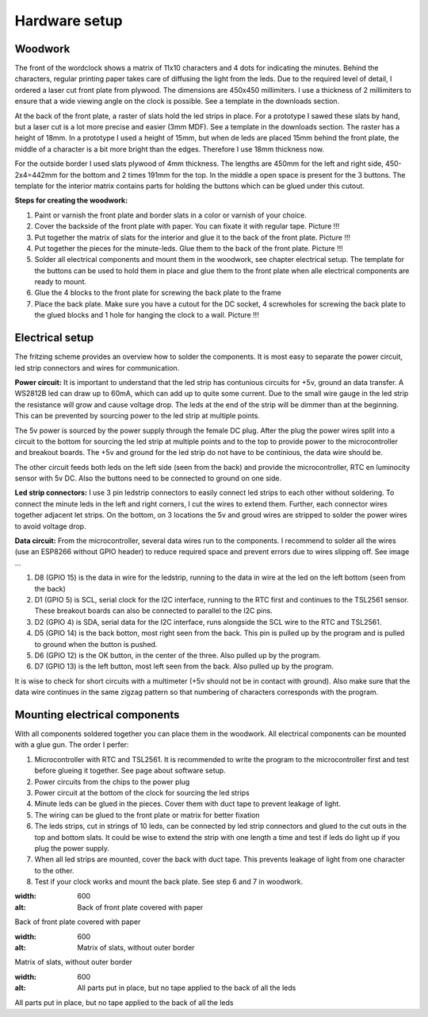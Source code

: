 Hardware setup
==============

Woodwork
---------
The front of the wordclock shows a matrix of 11x10 characters and 4 dots for indicating the minutes. Behind the characters, regular printing paper takes care of diffusing the light from the leds. Due to the required level of detail, I ordered a laser cut front plate from plywood. The dimensions are 450x450 millimiters. I use a thickness of 2 millimiters to ensure that a wide viewing angle on the clock is possible. See a template in the downloads section.

At the back of the front plate, a raster of slats hold the led strips in place. For a prototype I sawed these slats by hand, but a laser cut is a lot more precise and easier (3mm MDF). See a template in the downloads section. The raster has a height of 18mm. In a prototype I used a height of 15mm, but when de leds are placed 15mm behind the front plate, the middle of a character is a bit more bright than the edges. Therefore I use 18mm thickness now. 

For the outside border I used slats plywood of 4mm thickness. The lengths are 450mm for the left and right side, 450-2x4=442mm for the bottom and 2 times 191mm for the top. In the middle a open space is present for the 3 buttons. The template for the interior matrix contains parts for holding the buttons which can be glued under this cutout. 

**Steps for creating the woodwork:**

1. Paint or varnish the front plate and border slats in a color or varnish of your choice.
2. Cover the backside of the front plate with paper. You can fixate it with regular tape. Picture !!!
3. Put together the matrix of slats for the interior and glue it to the back of the front plate. Picture !!!
4. Put together the pieces for the minute-leds. Glue them to the back of the front plate. Picture !!!
5. Solder all electrical components and mount them in the woodwork, see chapter electrical setup. The template for the buttons can be used to hold them in place and glue them to the front plate when alle electrical components are ready to mount.
6. Glue the 4 blocks to the front plate for screwing the back plate to the frame
7. Place the back plate. Make sure you have a cutout for the DC socket, 4 screwholes for screwing the back plate to the glued blocks and 1 hole for hanging the clock to a wall. Picture !!!

Electrical setup
---------
The fritzing scheme provides an overview how to solder the components. It is most easy to separate the power circuit, led strip connectors and wires for communication. 

**Power circuit:**
It is important to understand that the led strip has contunious circuits for +5v, ground an data transfer. A WS2812B led can draw up to 60mA, which can add up to quite some current. Due to the small wire gauge in the led strip the resistance will grow and cause voltage drop. The leds at the end of the strip will be dimmer than at the beginning. This can be prevented by sourcing power to the led strip at multiple points. 

The 5v power is sourced by the power supply through the female DC plug. After the plug the power wires split into a circuit to the bottom for sourcing the led strip at multiple points and to the top to provide power to the microcontroller and breakout boards. The +5v and ground for the led strip do not have to be continious, the data wire should be. 

The other circuit feeds both leds on the left side (seen from the back) and provide the microcontroller, RTC en luminocity sensor with 5v DC. Also the buttons need to be connected to ground on one side.

**Led strip connectors:**
I use 3 pin ledstrip connectors to easily connect led strips to each other without soldering. To connect the minute leds in the left and right corners, I cut the wires to extend them. Further, each connector wires together adjacent let strips. On the bottom, on 3 locations the 5v and groud wires are stripped to solder the power wires to avoid voltage drop. 

**Data circuit:**
From the microcontroller, several data wires run to the components. I recommend to solder all the wires (use an ESP8266 without GPIO header) to reduce required space and prevent errors due to wires slipping off. See image ...

1. D8 (GPIO 15) is the data in wire for the ledstrip, running to the data in wire at the led on the left bottom (seen from the back)
2. D1 (GPIO 5) is SCL, serial clock for the I2C interface, running to the RTC first and continues to the TSL2561 sensor. These breakout boards can also be connected to parallel to the I2C pins.
3. D2 (GPIO 4) is SDA, serial data for the I2C interface, runs alongside the SCL wire to the RTC and TSL2561.
4. D5 (GPIO 14) is the back botton, most right seen from the back. This pin is pulled up by the program and is pulled to ground when the button is pushed. 
5. D6 (GPIO 12) is the OK button, in the center of the three. Also pulled up by the program.
6. D7 (GPIO 13) is the left button, most left seen from the back. Also pulled up by the program.

It is wise to check for short circuits with a multimeter (+5v should not be in contact with ground). Also make sure that the data wire continues in the same zigzag pattern so that numbering of characters corresponds with the program. 

Mounting electrical components
------------------------
With all components soldered together you can place them in the woodwork. All electrical components can be mounted with a glue gun. The order I perfer:

1. Microcontroller with RTC and TSL2561. It is recommended to write the program to the microcontroller first and test before glueing it together. See page about software setup.
2. Power circuits from the chips to the power plug
3. Power circuit at the bottom of the clock for sourcing the led strips
4. Minute leds can be glued in the pieces. Cover them with duct tape to prevent leakage of light. 
5. The wiring can be glued to the front plate or matrix for better fixation
6. The leds strips, cut in strings of 10 leds, can be connected by led strip connectors and glued to the cut outs in the top and bottom slats. It could be wise to extend the strip with one length a time and test if leds do light up if you plug the power supply. 
7. When all led strips are mounted, cover the back with duct tape. This prevents leakage of light from one character to the other. 
8. Test if your clock works and mount the back plate. See step 6 and 7 in woodwork.

.. image:: https://github.com/robsloetjes/wordclock/blob/main/docs/Hardware%201.jpg?raw=true
:width: 600
:alt: Back of front plate covered with paper
Back of front plate covered with paper

.. image:: https://github.com/robsloetjes/wordclock/blob/main/docs/Hardware%202.jpg?raw=true
:width: 600
:alt: Matrix of slats, without outer border
Matrix of slats, without outer border

.. image:: https://github.com/robsloetjes/wordclock/blob/main/docs/Hardware%203.jpg?raw=true
:width: 600
:alt: All parts put in place, but no tape applied to the back of all the leds
All parts put in place, but no tape applied to the back of all the leds
